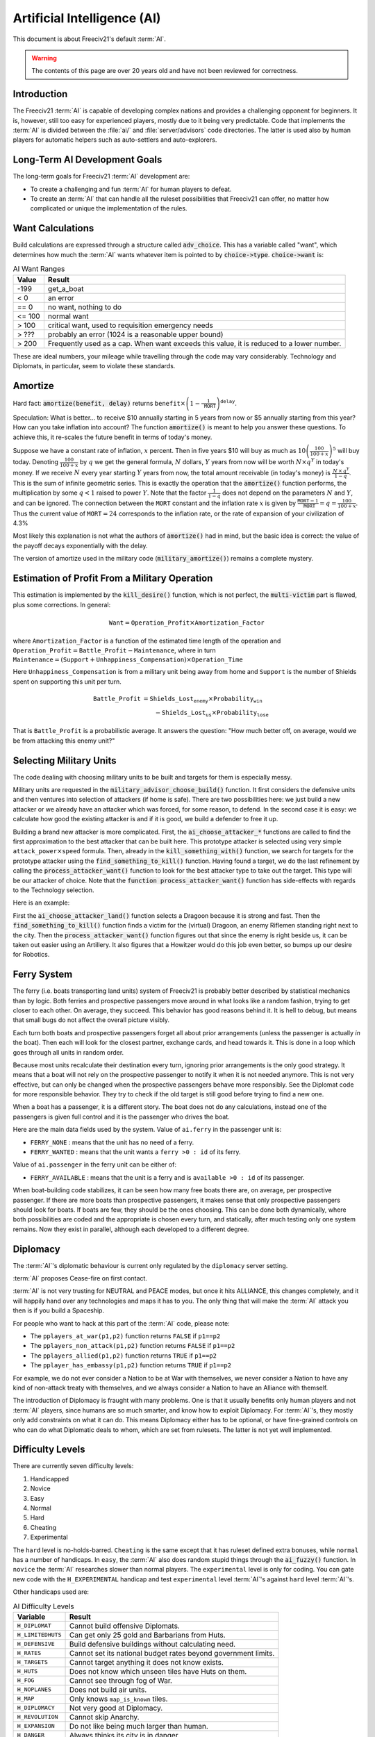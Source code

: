 .. SPDX-License-Identifier: GPL-3.0-or-later
.. SPDX-FileCopyrightText: Freeciv21 and Freeciv Contributors
.. SPDX-FileCopyrightText: James Robertson <jwrober@gmail.com>
.. SPDX-FileCopyrightText: Louis Moureaux <m_louis30@yahoo.com>

.. Custom Interpretive Text Roles for longturn.net/Freeciv21
.. role:: unit
.. role:: improvement
.. role:: wonder
.. role:: advance

Artificial Intelligence (AI)
****************************


This document is about Freeciv21's default :term:`AI`.

.. warning::
    The contents of this page are over 20 years old and have not been reviewed for correctness.

Introduction
============

The Freeciv21 :term:`AI` is capable of developing complex nations and provides a challenging opponent for
beginners. It is, however, still too easy for experienced players, mostly due to it being very predictable.
Code that implements the :term:`AI` is divided between the :file:`ai/` and :file:`server/advisors` code
directories. The latter is used also by human players for automatic helpers such as auto-settlers and
auto-explorers.


Long-Term AI Development Goals
==============================

The long-term goals for Freeciv21 :term:`AI` development are:

* To create a challenging and fun :term:`AI` for human players to defeat.
* To create an :term:`AI` that can handle all the ruleset possibilities that Freeciv21 can offer, no matter
  how complicated or unique the implementation of the rules.


Want Calculations
=================

Build calculations are expressed through a structure called :code:`adv_choice`. This has a variable called
"want", which determines how much the :term:`AI` wants whatever item is pointed to by :code:`choice->type`.
:code:`choice->want` is:

.. _ai-choice-want:
.. table:: AI Want Ranges
  :widths: auto
  :align: left

  ======== ======
  Value    Result
  ======== ======
  -199     get_a_boat
  < 0      an error
  == 0     no want, nothing to do
  <= 100   normal want
  > 100    critical want, used to requisition emergency needs
  > ???    probably an error (1024 is a reasonable upper bound)
  > 200    Frequently used as a cap. When want exceeds this value, it is reduced to a lower number.
  ======== ======

These are ideal numbers, your mileage while travelling through the code may vary considerably. Technology and
Diplomats, in particular, seem to violate these standards.


Amortize
========

Hard fact: :code:`amortize(benefit, delay)` returns
:math:`\texttt{benefit} \times \left(1 - \frac{1}{\texttt{MORT}}\right)^{\texttt{delay}}`.

Speculation: What is better... to receive $10 annually starting in 5 years from now or $5 annually starting
from this year? How can you take inflation into account? The function :code:`amortize()` is meant to help you
answer these questions. To achieve this, it re-scales the future benefit in terms of today's money.

Suppose we have a constant rate of inflation, :math:`x` percent. Then in five years $10 will buy as much
as :math:`10\left(\frac{100}{100 + x}\right)^5` will buy today. Denoting :math:`\frac{100}{100+x}` by
:math:`q` we get the general formula, :math:`N` dollars, :math:`Y` years from now will be worth
:math:`N\times q^Y` in today's money. If we receive :math:`N` every year starting :math:`Y` years from now, the
total amount receivable (in today's money) is :math:`\frac{\,N\,\times\, q^Y}{1 - q}`. This is the sum of
infinite geometric series. This is exactly the operation that the :code:`amortize()` function performs, the
multiplication by some :math:`q < 1` raised to power :math:`Y`. Note that the factor :math:`\frac{1}{1 - q}`
does not depend on the parameters :math:`N` and :math:`Y`, and can be ignored. The connection between the
:math:`\texttt{MORT}` constant and the inflation rate :math:`x` is given by
:math:`\frac{\texttt{MORT} - 1}{\texttt{MORT}} = q = \frac{100}{100 + x}`. Thus the current value of
:math:`\texttt{MORT} = 24` corresponds to the inflation rate, or the rate of expansion of your civilization of
4.3%

Most likely this explanation is not what the authors of :code:`amortize()` had in mind, but the basic idea is
correct: the value of the payoff decays exponentially with the delay.

The version of amortize used in the military code (:code:`military_amortize()`) remains a complete mystery.


Estimation of Profit From a Military Operation
==============================================

This estimation is implemented by the :code:`kill_desire()` function, which is not perfect, the
:code:`multi-victim` part is flawed, plus some corrections. In general:

.. math::
  \texttt{Want} = \texttt{Operation\_Profit} \times \texttt{Amortization\_Factor}

where
:math:`\texttt{Amortization\_Factor}` is a function of the estimated time length of the operation and
:math:`\texttt{Operation\_Profit} = \texttt{Battle\_Profit} - \texttt{Maintenance}`, where in turn
:math:`\texttt{Maintenance} = (\texttt{Support} + \texttt{Unhappiness\_Compensation}) \times
\texttt{Operation\_Time}`

Here :math:`\texttt{Unhappiness\_Compensation}` is from a military unit being away from home and
:math:`\texttt{Support}` is the number of Shields spent on supporting this unit per turn.

.. math::
  \texttt{Battle\_Profit} &= \texttt{Shields\_Lost}_\texttt{enemy} \times \texttt{Probability}_\texttt{win} \\
                          &\qquad {} - \texttt{Shields\_Lost}_\texttt{us} \times \texttt{Probability}_\texttt{lose}

That is :math:`\texttt{Battle\_Profit}` is a probabilistic average. It answers the question: "How much better
off, on average, would we be from attacking this enemy unit?"


Selecting Military Units
========================

The code dealing with choosing military units to be built and targets for them is especially messy.

Military units are requested in the :code:`military_advisor_choose_build()` function. It first considers the
defensive units and then ventures into selection of attackers (if home is safe). There are two possibilities
here: we just build a new attacker or we already have an attacker which was forced, for some reason, to defend.
In the second case it is easy: we calculate how good the existing attacker is and if it is good, we build a
defender to free it up.

Building a brand new attacker is more complicated. First, the :code:`ai_choose_attacker_*` functions are
called to find the first approximation to the best attacker that can be built here. This prototype attacker
is selected using very simple :math:`\texttt{attack\_power}\times\texttt{speed}` formula. Then, already in the
:code:`kill_something_with()` function, we search for targets for the prototype attacker using the
:code:`find_something_to_kill()` function. Having found a target, we do the last refinement by calling the
:code:`process_attacker_want()` function to look for the best attacker type to take out the target. This type
will be our attacker of choice. Note that the :code:`function process_attacker_want()` function has side-effects
with regards to the Technology selection.

Here is an example:

First the :code:`ai_choose_attacker_land()` function selects a :unit:`Dragoon` because it is strong and fast.
Then the :code:`find_something_to_kill()` function finds a victim for the (virtual) :unit:`Dragoon`, an enemy
:unit:`Riflemen` standing right next to the city. Then the :code:`process_attacker_want()` function figures
out that since the enemy is right beside us, it can be taken out easier using an :unit:`Artillery`. It also
figures that a :unit:`Howitzer` would do this job even better, so bumps up our desire for
:advance:`Robotics`.


Ferry System
============

The ferry (i.e. boats transporting land units) system of Freeciv21 is probably better described by statistical
mechanics than by logic. Both ferries and prospective passengers move around in what looks like a random
fashion, trying to get closer to each other. On average, they succeed. This behavior has good reasons behind
it. It is hell to debug, but means that small bugs do not affect the overall picture visibly.

Each turn both boats and prospective passengers forget all about prior arrangements (unless the passenger is
actually *in* the boat). Then each will look for the closest partner, exchange cards, and head towards it.
This is done in a loop which goes through all units in random order.

Because most units recalculate their destination every turn, ignoring prior arrangements is the only good
strategy. It means that a boat will not rely on the prospective passenger to notify it when it is not needed
anymore. This is not very effective, but can only be changed when the prospective passengers behave more
responsibly. See the Diplomat code for more responsible behavior. They try to check if the old target is still
good before trying to find a new one.

When a boat has a passenger, it is a different story. The boat does not do any calculations, instead one of
the passengers is given full control and it is the passenger who drives the boat.

Here are the main data fields used by the system. Value of ``ai.ferry`` in the passenger unit is:

*  ``FERRY_NONE`` : means that the unit has no need of a ferry.
*  ``FERRY_WANTED`` : means that the unit wants a ``ferry >0 : id`` of its ferry.

Value of ``ai.passenger`` in the ferry unit can be either of:

* ``FERRY_AVAILABLE`` : means that the unit is a ferry and is ``available >0 : id`` of its passenger.

When boat-building code stabilizes, it can be seen how many free boats there are, on average, per prospective
passenger. If there are more boats than prospective passengers, it makes sense that only prospective
passengers should look for boats. If boats are few, they should be the ones choosing. This can be done both
dynamically, where both possibilities are coded and the appropriate is chosen every turn, and statically,
after much testing only one system remains. Now they exist in parallel, although each developed to a different
degree.


Diplomacy
=========

The :term:`AI`'s diplomatic behaviour is current only regulated by the ``diplomacy`` server setting.

:term:`AI` proposes Cease-fire on first contact.

:term:`AI` is not very trusting for NEUTRAL and PEACE modes, but once it hits ALLIANCE, this changes
completely, and it will happily hand over any technologies and maps it has to you. The only thing that will
make the :term:`AI` attack you then is if you build a Spaceship.

For people who want to hack at this part of the :term:`AI` code, please note:

* The ``pplayers_at_war(p1,p2)`` function returns ``FALSE`` if ``p1==p2``
* The ``pplayers_non_attack(p1,p2)`` function returns ``FALSE`` if ``p1==p2``
* The ``pplayers_allied(p1,p2)`` function returns ``TRUE`` if ``p1==p2``
* The ``pplayer_has_embassy(p1,p2)`` function returns ``TRUE`` if ``p1==p2``

For example, we do not ever consider a Nation to be at War with themselves, we never consider a Nation to have
any kind of non-attack treaty with themselves, and we always consider a Nation to have an Alliance with
themself.

The introduction of Diplomacy is fraught with many problems. One is that it usually benefits only human
players and not :term:`AI` players, since humans are so much smarter, and know how to exploit Diplomacy. For
:term:`AI`'s, they mostly only add constraints on what it can do. This means Diplomacy either has to be
optional, or have fine-grained controls on who can do what Diplomatic deals to whom, which are set from
rulesets. The latter is not yet well implemented.

Difficulty Levels
=================

There are currently seven difficulty levels:

#. Handicapped
#. Novice
#. Easy
#. Normal
#. Hard
#. Cheating
#. Experimental

The ``hard`` level is no-holds-barred. ``Cheating`` is the same except that it has ruleset defined extra
bonuses, while ``normal`` has a number of handicaps. In ``easy``, the :term:`AI` also does random stupid
things through the :code:`ai_fuzzy()` function. In ``novice`` the :term:`AI` researches slower than normal
players. The ``experimental`` level is only for coding. You can gate new code with the ``H_EXPERIMENTAL``
handicap and test ``experimental`` level :term:`AI`'s against ``hard`` level :term:`AI`'s.

Other handicaps used are:

.. _ai-difficulty-levels:
.. table:: AI Difficulty Levels
  :widths: auto
  :align: left

  ================= =======
  Variable          Result
  ================= =======
  ``H_DIPLOMAT``    Cannot build offensive :unit:`Diplomats`.
  ``H_LIMITEDHUTS`` Can get only 25 gold and :unit:`Barbarians` from Huts.
  ``H_DEFENSIVE``   Build defensive buildings without calculating need.
  ``H_RATES``       Cannot set its national budget rates beyond government limits.
  ``H_TARGETS``     Cannot target anything it does not know exists.
  ``H_HUTS``        Does not know which unseen tiles have Huts on them.
  ``H_FOG``         Cannot see through fog of War.
  ``H_NOPLANES``    Does not build air units.
  ``H_MAP``         Only knows ``map_is_known`` tiles.
  ``H_DIPLOMACY``   Not very good at Diplomacy.
  ``H_REVOLUTION``  Cannot skip Anarchy.
  ``H_EXPANSION``   Do not like being much larger than human.
  ``H_DANGER``      Always thinks its city is in danger.
  ================= =======

For an up-to-date list of all handicaps and their use for each difficulty level see :file:`ai/handicaps.h`.


Things That Need To Be Fixed
============================

* Cities do not realize units are on their way to defend it.
* :term:`AI` builds cities without regard to danger at that location.
* :term:`AI` will not build cross-country roads outside of the city vision radius.
* ``Locally_zero_minimap`` is not implemented when wilderness tiles change.
* If no path to a chosen victim is found, a new victim should be chosen.
* Emergencies in two cities at once are not handled properly.
* :unit:`Explorers` will not use ferryboats to get to new lands to explore. The :term:`AI` will also not build
  units to explore new islands, leaving Huts alone.
* :term:`AI` sometimes believes that wasting a horde of weak military units to kill one enemy is profitable.
* Stop building shore defense improvements in landlocked cities with a Lake adjacent.
* Fix the :term:`AI` valuation of :improvement:`Supermarket`. It currently never builds it. See the
  :code:`farmland_food()` and :code:`ai_eval_buildings()` functions in :file:`advdomestic.cpp`.
* Teach the :term:`AI` to coordinate the units in an attack.


Idea Space
==========

* Friendly cities can be used as beachheads.
* The :code:`Assess_danger()` function should acknowledge positive feedback between multiple attackers.
* It would be nice for a bodyguard and charge to meet en-route more elegantly.
* The :code:`struct choice` should have a priority indicator in it. This will reduce the number of "special"
  want values and remove the necessity to have want capped, thus reducing confusion.
